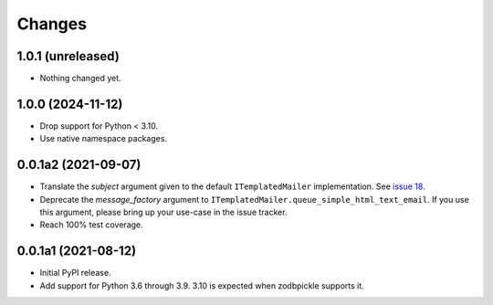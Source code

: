 =========
 Changes
=========

1.0.1 (unreleased)
==================

- Nothing changed yet.


1.0.0 (2024-11-12)
==================

- Drop support for Python < 3.10.
- Use native namespace packages.


0.0.1a2 (2021-09-07)
====================

- Translate the *subject* argument given to the default
  ``ITemplatedMailer`` implementation. See `issue 18
  <https://github.com/NextThought/nti.mailer/issues/18>`_.

- Deprecate the *message_factory* argument to
  ``ITemplatedMailer.queue_simple_html_text_email``. If you use this
  argument, please bring up your use-case in the issue tracker.

- Reach 100% test coverage.

0.0.1a1 (2021-08-12)
====================

- Initial PyPI release.

- Add support for Python 3.6 through 3.9. 3.10 is expected when
  zodbpickle supports it.
